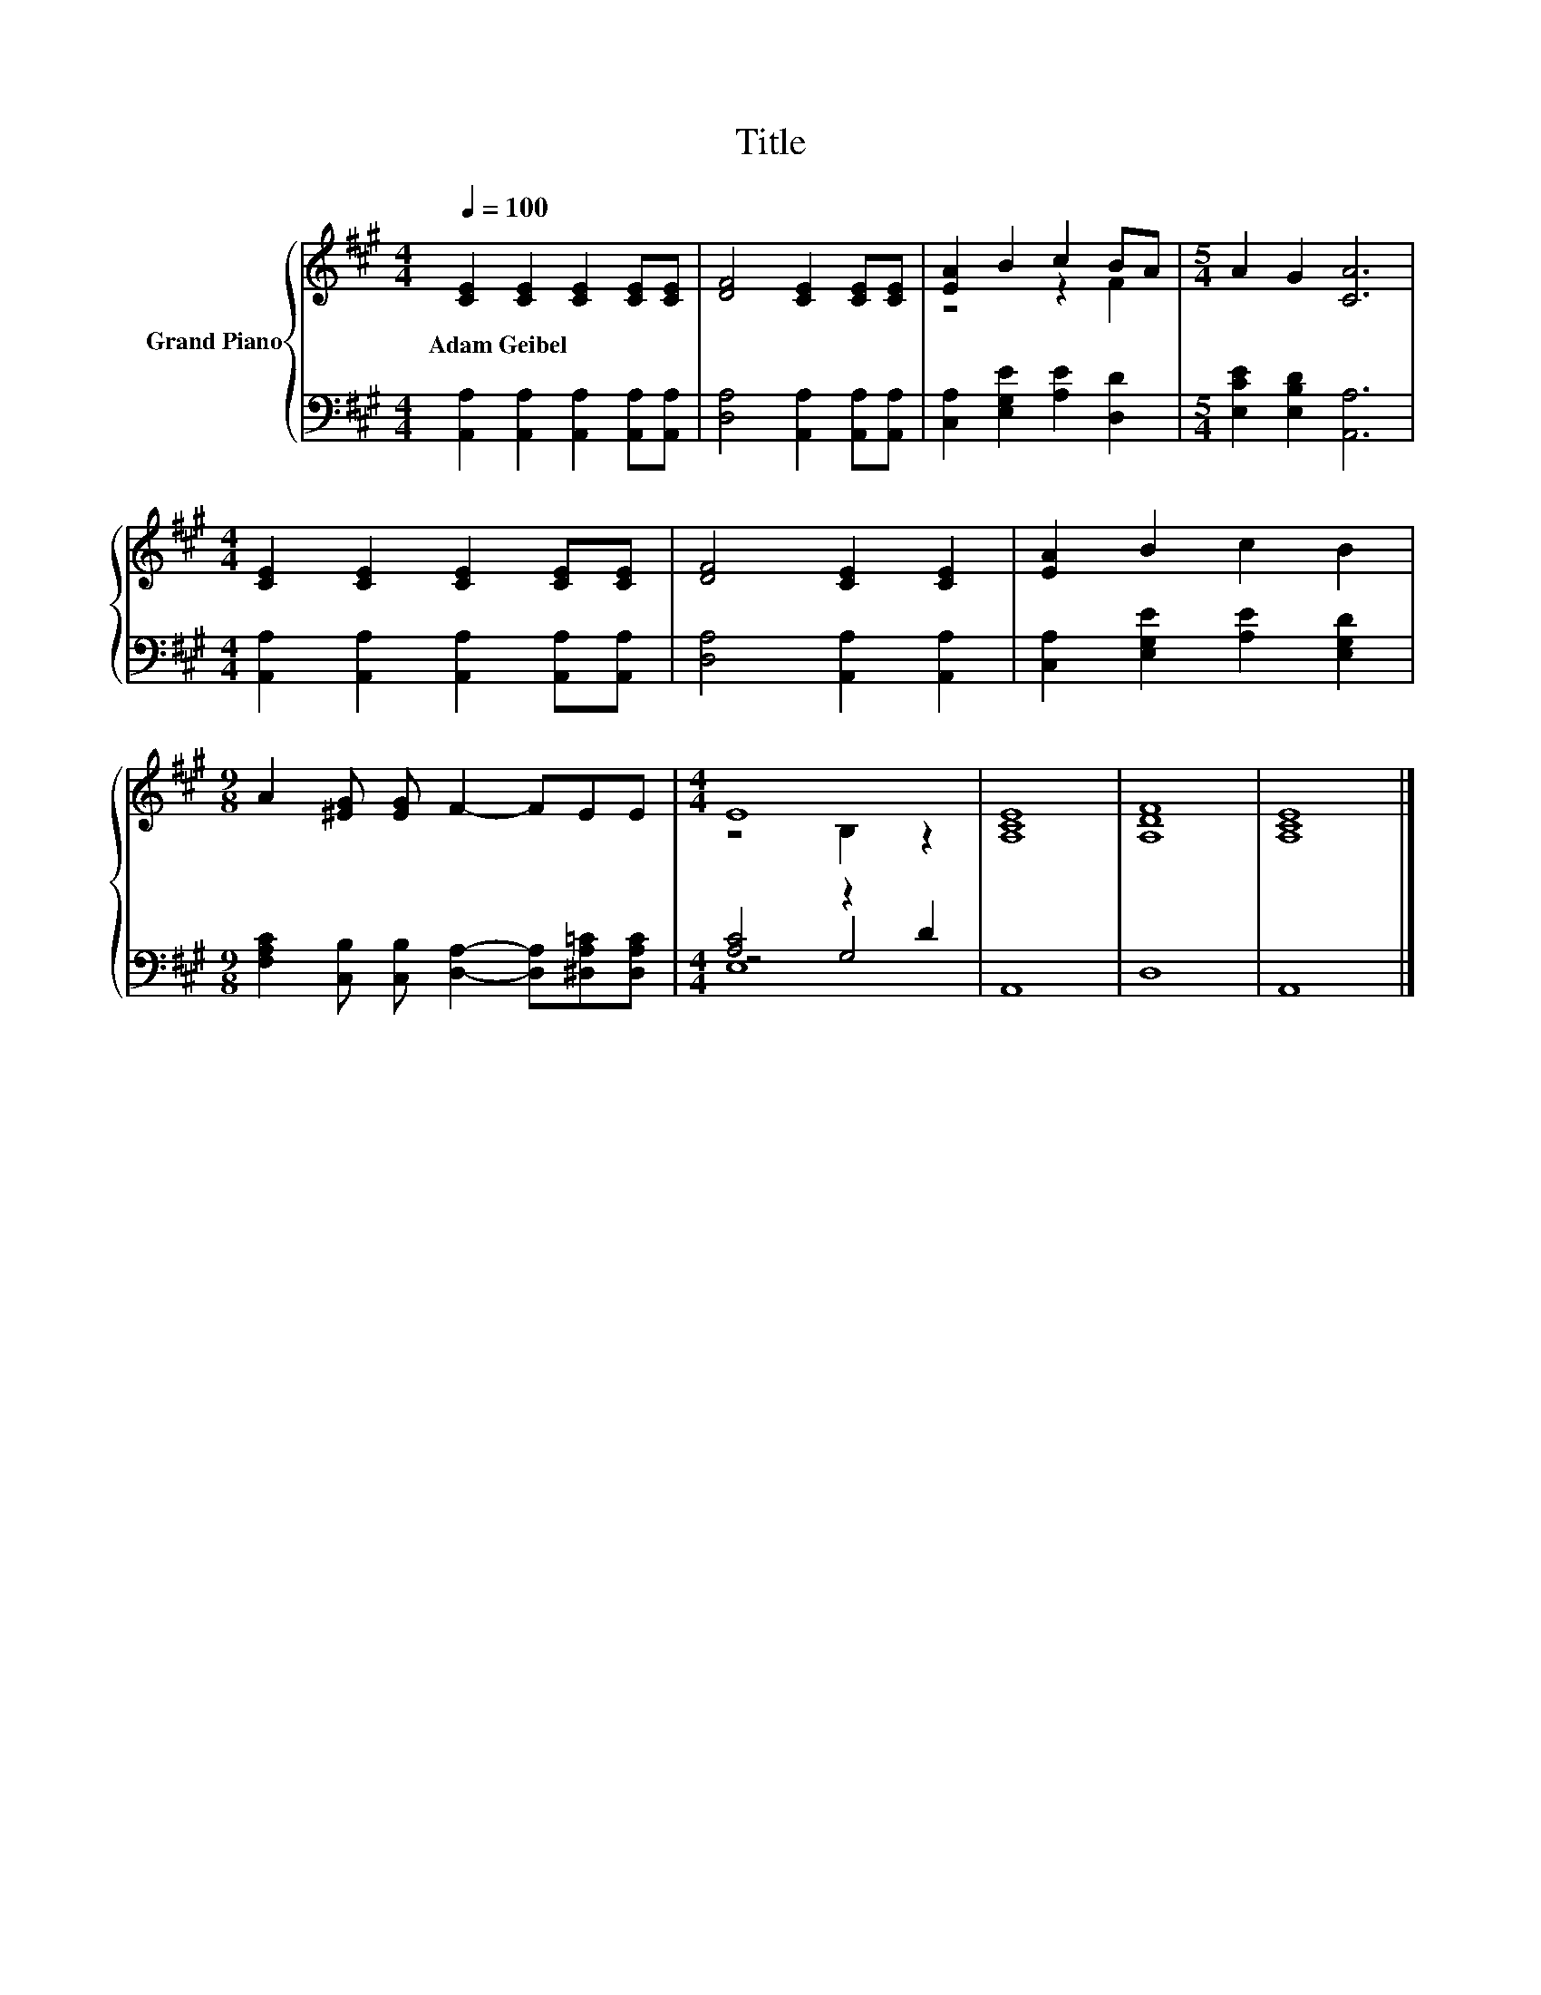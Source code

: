 X:1
T:Title
%%score { ( 1 3 ) | ( 2 4 5 ) }
L:1/8
Q:1/4=100
M:4/4
K:A
V:1 treble nm="Grand Piano"
V:3 treble 
V:2 bass 
V:4 bass 
V:5 bass 
V:1
 [CE]2 [CE]2 [CE]2 [CE][CE] | [DF]4 [CE]2 [CE][CE] | [EA]2 B2 c2 BA |[M:5/4] A2 G2 [CA]6 | %4
w: Adam~Geibel * * * *||||
[M:4/4] [CE]2 [CE]2 [CE]2 [CE][CE] | [DF]4 [CE]2 [CE]2 | [EA]2 B2 c2 B2 | %7
w: |||
[M:9/8] A2 [^EG] [EG] F2- FEE |[M:4/4] E8 | [A,CE]8 | [A,DF]8 | [A,CE]8 |] %12
w: |||||
V:2
 [A,,A,]2 [A,,A,]2 [A,,A,]2 [A,,A,][A,,A,] | [D,A,]4 [A,,A,]2 [A,,A,][A,,A,] | %2
 [C,A,]2 [E,G,E]2 [A,E]2 [D,D]2 |[M:5/4] [E,CE]2 [E,B,D]2 [A,,A,]6 | %4
[M:4/4] [A,,A,]2 [A,,A,]2 [A,,A,]2 [A,,A,][A,,A,] | [D,A,]4 [A,,A,]2 [A,,A,]2 | %6
 [C,A,]2 [E,G,E]2 [A,E]2 [E,G,D]2 |[M:9/8] [F,A,C]2 [C,B,] [C,B,] [D,A,]2- [D,A,][^D,A,=C][D,A,C] | %8
[M:4/4] [A,C]4 z2 D2 | A,,8 | D,8 | A,,8 |] %12
V:3
 x8 | x8 | z4 z2 F2 |[M:5/4] x10 |[M:4/4] x8 | x8 | x8 |[M:9/8] x9 |[M:4/4] z4 B,2 z2 | x8 | x8 | %11
 x8 |] %12
V:4
 x8 | x8 | x8 |[M:5/4] x10 |[M:4/4] x8 | x8 | x8 |[M:9/8] x9 |[M:4/4] z4 G,4 | x8 | x8 | x8 |] %12
V:5
 x8 | x8 | x8 |[M:5/4] x10 |[M:4/4] x8 | x8 | x8 |[M:9/8] x9 |[M:4/4] E,8 | x8 | x8 | x8 |] %12

